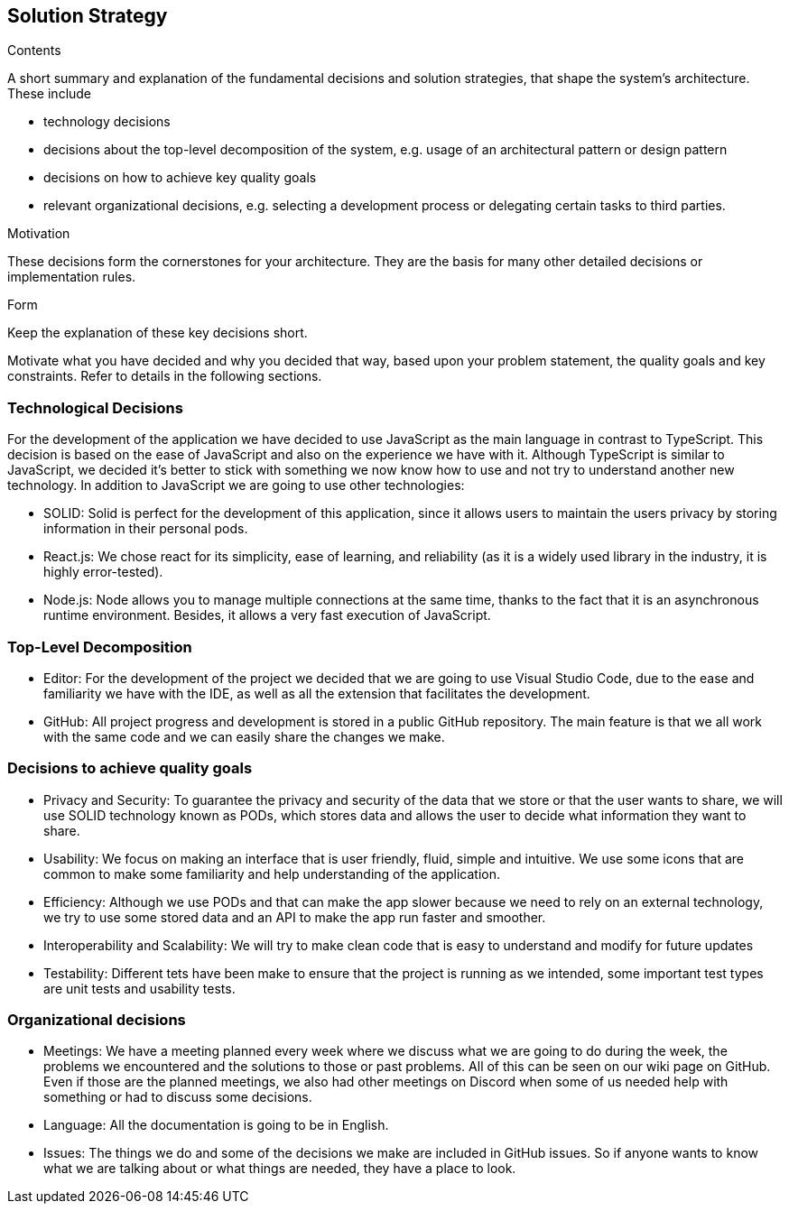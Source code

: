 [[section-solution-strategy]]
== Solution Strategy


[role="arc42help"]
****
.Contents
A short summary and explanation of the fundamental decisions and solution strategies, that shape the system's architecture. These include

* technology decisions
* decisions about the top-level decomposition of the system, e.g. usage of an architectural pattern or design pattern
* decisions on how to achieve key quality goals
* relevant organizational decisions, e.g. selecting a development process or delegating certain tasks to third parties.

.Motivation
These decisions form the cornerstones for your architecture. They are the basis for many other detailed decisions or implementation rules.

.Form
Keep the explanation of these key decisions short.

Motivate what you have decided and why you decided that way,
based upon your problem statement, the quality goals and key constraints.
Refer to details in the following sections.
****

=== Technological Decisions

For the development of the application we have decided to use JavaScript as the main language in contrast to TypeScript. This decision is based on the ease of JavaScript and also on the experience we have with it. Although TypeScript is similar to JavaScript, we decided it's better to stick with something we now know how to use and not try to understand another new technology. In addition to JavaScript we are going to use other technologies:

* SOLID: Solid is perfect for the development of this application, since it allows users to maintain the users privacy by storing information in their personal pods.
* React.js: We chose react for its simplicity, ease of learning, and reliability (as it is a widely used library in the industry, it is highly error-tested).
* Node.js: Node allows you to manage multiple connections at the same time, thanks to the fact that it is an asynchronous runtime environment. Besides, it allows a very fast execution of JavaScript.

=== Top-Level Decomposition

* Editor: For the development of the project we decided that we are going to use Visual Studio Code, due to the ease and familiarity we have with the IDE, as well as all the extension that facilitates the development.
* GitHub: All project progress and development is stored in a public GitHub repository. The main feature is that we all work with the same code and we can easily share the changes we make.

=== Decisions to achieve quality goals

* Privacy and Security: To guarantee the privacy and security of the data that we store or that the user wants to share, we will use SOLID technology known as PODs, which stores data and allows the user to decide what information they want to share.
* Usability: We focus on making an interface that is user friendly, fluid, simple and intuitive. We use some icons that are common to make some familiarity and help understanding of the application.
* Efficiency: Although we use PODs and that can make the app slower because we need to rely on an external technology, we try to use some stored data and an API to make the app run faster and smoother.
* Interoperability and Scalability: We will try to make clean code that is easy to understand and modify for future updates
* Testability: Different tets have been make to ensure that the project is running as we intended, some important test types are unit tests and usability tests.

=== Organizational decisions
* Meetings: We have a meeting planned every week where we discuss what we are going to do during the week, the problems we encountered and the solutions to those or past problems. All of this can be seen on our wiki page on GitHub. Even if those are the planned meetings, we also had other meetings on Discord when some of us needed help with something or had to discuss some decisions.
* Language: All the documentation is going to be in English.
* Issues: The things we do and some of the decisions we make are included in GitHub issues. So if anyone wants to know what we are talking about or what things are needed, they have a place to look.
